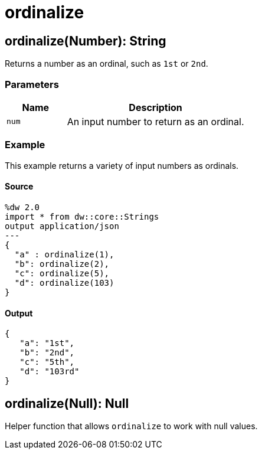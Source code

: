 = ordinalize



[[ordinalize1]]
== ordinalize&#40;Number&#41;: String

Returns a number as an ordinal, such as `1st` or `2nd`.


=== Parameters

[%header, cols="1,3"]
|===
| Name | Description
| `num` | An input number to return as an ordinal.
|===

=== Example

This example returns a variety of input numbers as ordinals.

==== Source

[source,DataWeave, linenums]
----
%dw 2.0
import * from dw::core::Strings
output application/json
---
{
  "a" : ordinalize(1),
  "b": ordinalize(2),
  "c": ordinalize(5),
  "d": ordinalize(103)
}
----

==== Output

[source,JSON,linenums]
----
{
   "a": "1st",
   "b": "2nd",
   "c": "5th",
   "d": "103rd"
}
----


[[ordinalize2]]
== ordinalize&#40;Null&#41;: Null

Helper function that allows `ordinalize` to work with null values.

